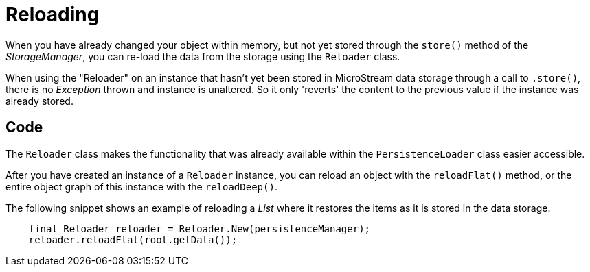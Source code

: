 = Reloading

When you have already changed your object within memory, but not yet stored through the `store()` method of the _StorageManager_, you can re-load the data from the storage using the `Reloader` class.

When using the "Reloader" on an instance that hasn't yet been stored in MicroStream data storage through a call to `.store()`, there is no _Exception_ thrown and instance is unaltered. So it only 'reverts' the content to the previous value if the instance was already stored.

== Code

The `Reloader` class makes the functionality that was already available within the `PersistenceLoader` class easier accessible.

After you have created an instance of a `Reloader` instance, you can reload an object with the `reloadFlat()` method, or the entire object graph of this instance with the `reloadDeep()`.

The following snippet shows an example of reloading a _List_ where it restores the items as it is stored in the data storage.

[source, java]
----
    final Reloader reloader = Reloader.New(persistenceManager);
    reloader.reloadFlat(root.getData());
----

